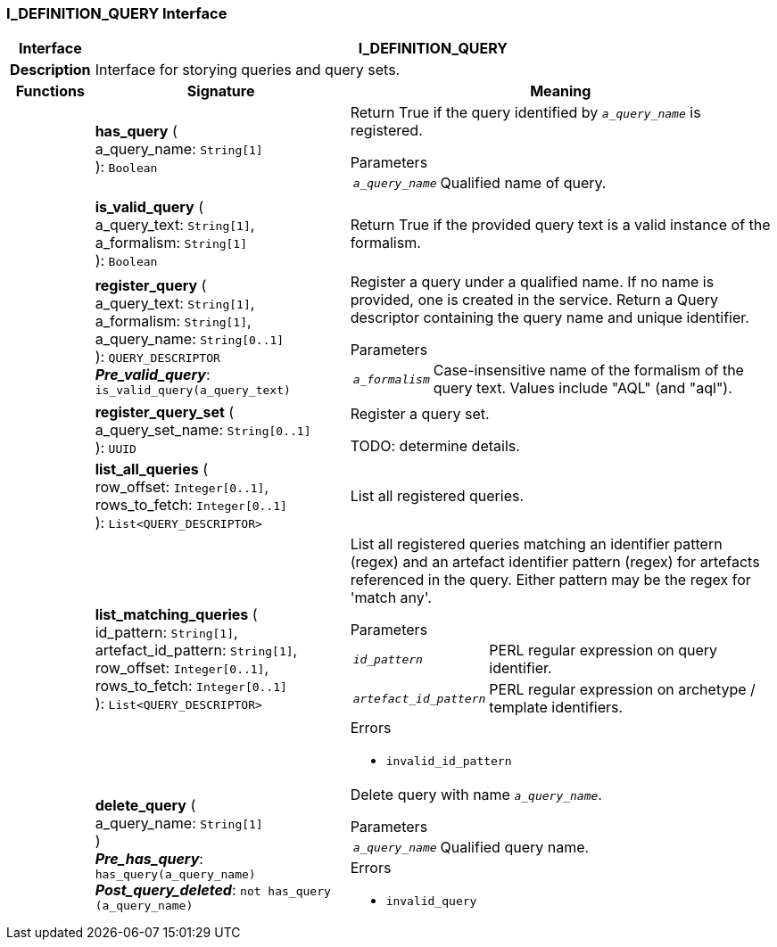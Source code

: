 === I_DEFINITION_QUERY Interface

[cols="^1,3,5"]
|===
h|*Interface*
2+^h|*I_DEFINITION_QUERY*

h|*Description*
2+a|Interface for storying queries and query sets.

h|*Functions*
^h|*Signature*
^h|*Meaning*

h|
|*has_query* ( +
a_query_name: `String[1]` +
): `Boolean`
a|Return True if the query identified by `_a_query_name_` is registered.

.Parameters +
[horizontal]
`_a_query_name_`:: Qualified name of query.

h|
|*is_valid_query* ( +
a_query_text: `String[1]`, +
a_formalism: `String[1]` +
): `Boolean`
a|Return True if the provided query text is a valid instance of the formalism.

h|
|*register_query* ( +
a_query_text: `String[1]`, +
a_formalism: `String[1]`, +
a_query_name: `String[0..1]` +
): `QUERY_DESCRIPTOR` +
*_Pre_valid_query_*: `is_valid_query(a_query_text)`
a|Register a query under a qualified name. If no name is provided, one is created in the service. Return a Query descriptor containing the query name and unique identifier.

.Parameters +
[horizontal]
`_a_formalism_`:: Case-insensitive name of the formalism of the query text. Values include "AQL" (and "aql").

h|
|*register_query_set* ( +
a_query_set_name: `String[0..1]` +
): `UUID`
a|Register a query set.

TODO: determine details.

h|
|*list_all_queries* ( +
row_offset: `Integer[0..1]`, +
rows_to_fetch: `Integer[0..1]` +
): `List<QUERY_DESCRIPTOR>`
a|List all registered queries.

h|
|*list_matching_queries* ( +
id_pattern: `String[1]`, +
artefact_id_pattern: `String[1]`, +
row_offset: `Integer[0..1]`, +
rows_to_fetch: `Integer[0..1]` +
): `List<QUERY_DESCRIPTOR>`
a|List all registered queries matching an identifier pattern (regex) and an artefact identifier pattern (regex) for artefacts referenced in the query. Either pattern may be the regex for 'match any'.


.Parameters +
[horizontal]
`_id_pattern_`:: PERL regular expression on query identifier.

`_artefact_id_pattern_`:: PERL regular expression on archetype / template identifiers.

.Errors
* `invalid_id_pattern`

h|
|*delete_query* ( +
a_query_name: `String[1]` +
) +
*_Pre_has_query_*: `has_query(a_query_name)` +
*_Post_query_deleted_*: `not has_query (a_query_name)`
a|Delete query with name `_a_query_name_`.


.Parameters +
[horizontal]
`_a_query_name_`:: Qualified query name.

.Errors
* `invalid_query`
|===
